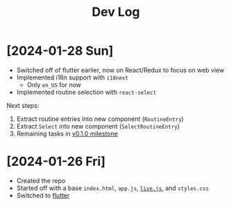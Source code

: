 #+title: Dev Log

* [2024-01-28 Sun]

- Switched off of flutter earlier, now on React/Redux to focus on web view
- Implemented i18n support with =i18next=
  - Only =en_US= for now
- Implemented routine selection with =react-select=

Next steps:

1. Extract routine entries into new component (=RoutineEntry=)
2. Extract =Select= into new component (=SelectRoutineEntry=)
3. Remaining tasks in [[github:cashpw/workout-routine-builder/milestone/1][v0.1.0 milestone]]

* [2024-01-26 Fri]

- Created the repo
- Started off with a base =index.html=, =app.js=, [[https://livejs.com/][=live.js=]], and =styles.css=
- Switched to [[https://docs.flutter.dev/get-started/install][flutter]]

